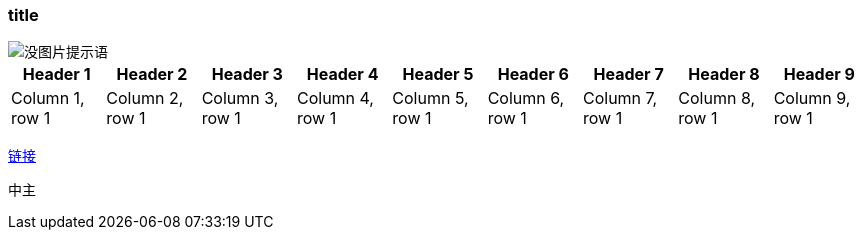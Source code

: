 === title
image::touxinag7.png[没图片提示语]
|===
|Header 1 |Header 2 |Header 3 |Header 4 |Header 5 |Header 6 |Header 7 |Header 8 |Header 9

|Column 1, row 1
|Column 2, row 1
|Column 3, row 1
|Column 4, row 1
|Column 5, row 1
|Column 6, row 1
|Column 7, row 1
|Column 8, row 1
|Column 9, row 1


|===

https://xxx[链接]

中主
